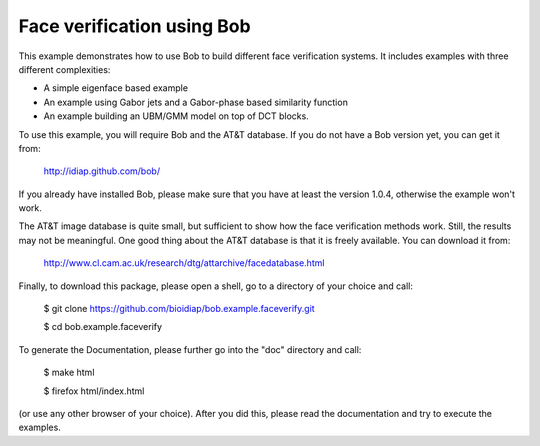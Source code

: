 Face verification using Bob
===========================

This example demonstrates how to use Bob to build different face verification 
systems. It includes examples with three different complexities:

* A simple eigenface based example
* An example using Gabor jets and a Gabor-phase based similarity function
* An example building an UBM/GMM model on top of DCT blocks.

To use this example, you will require Bob and the AT&T database. If you do not
have a Bob version yet, you can get it from:

  http://idiap.github.com/bob/
  
If you already have installed Bob, please make sure that you have at least 
the version 1.0.4, otherwise the example won't work.
  
The AT&T image database is quite small, but sufficient to show how the face
verification methods work. Still, the results may not be meaningful. One good
thing about the AT&T database is that it is freely available. You can download
it from:

  http://www.cl.cam.ac.uk/research/dtg/attarchive/facedatabase.html


Finally, to download this package, please open a shell, go to a directory of
your choice and call:

  $ git clone https://github.com/bioidiap/bob.example.faceverify.git
  
  $ cd bob.example.faceverify
  

To generate the Documentation, please further go into the "doc" directory and 
call:

  $ make html
  
  $ firefox html/index.html

(or use any other browser of your choice). After you did this, please read the
documentation and try to execute the examples.

